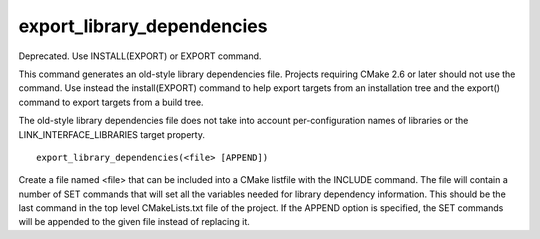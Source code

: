 export_library_dependencies
---------------------------

Deprecated.  Use INSTALL(EXPORT) or EXPORT command.

This command generates an old-style library dependencies file.
Projects requiring CMake 2.6 or later should not use the command.  Use
instead the install(EXPORT) command to help export targets from an
installation tree and the export() command to export targets from a
build tree.

The old-style library dependencies file does not take into account
per-configuration names of libraries or the LINK_INTERFACE_LIBRARIES
target property.

::

  export_library_dependencies(<file> [APPEND])

Create a file named <file> that can be included into a CMake listfile
with the INCLUDE command.  The file will contain a number of SET
commands that will set all the variables needed for library dependency
information.  This should be the last command in the top level
CMakeLists.txt file of the project.  If the APPEND option is
specified, the SET commands will be appended to the given file instead
of replacing it.
